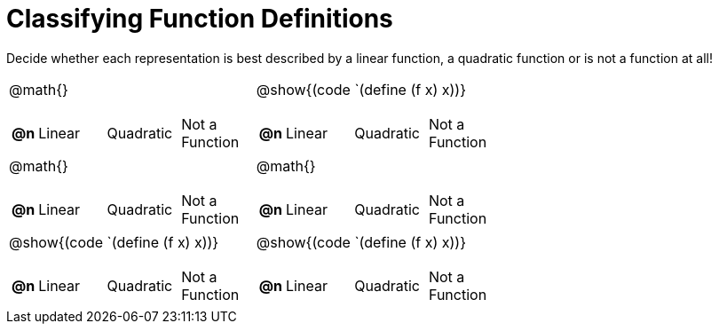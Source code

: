 = Classifying Function Definitions

++++
<style>
#content img {width: 75%; height: 75%;}
body.workbookpage td .autonum:after { content: ')'; }
</style>
++++

Decide whether each representation is best described by a linear function, a quadratic function or is not a function at all!

[.FillVerticalSpace, cols="^.^15a,^.^15a", frame="none", stripes="none"]
|===
| @math{}

[cols="1a,6a,6a,6a",stripes="none",frame="none",grid="none"]
!===
! *@n*
! Linear
! Quadratic
! Not a Function
!===

| @show{(code `(define (f x) x))}

[cols="1a,6a,6a,6a",stripes="none",frame="none",grid="none"]
!===
! *@n*
! Linear
! Quadratic
! Not a Function

// need empty line here so the closing table block isn't swallowed
!===

| @math{}

[cols="1a,6a,6a,6a",stripes="none",frame="none",grid="none"]
!===
! *@n*
! Linear
! Quadratic
! Not a Function
!===

| @math{}

[cols="1a,6a,6a,6a",stripes="none",frame="none",grid="none"]
!===
! *@n*
! Linear
! Quadratic
! Not a Function
!===

| @show{(code `(define (f x) x))}

[cols="1a,6a,6a,6a",stripes="none",frame="none",grid="none"]
!===
! *@n*
! Linear
! Quadratic
! Not a Function
!===

| @show{(code `(define (f x) x))}

[cols="1a,6a,6a,6a",stripes="none",frame="none",grid="none"]
!===
! *@n*
! Linear
! Quadratic
! Not a Function

// need empty line here so the closing table block isn't swallowed
!===

|===
